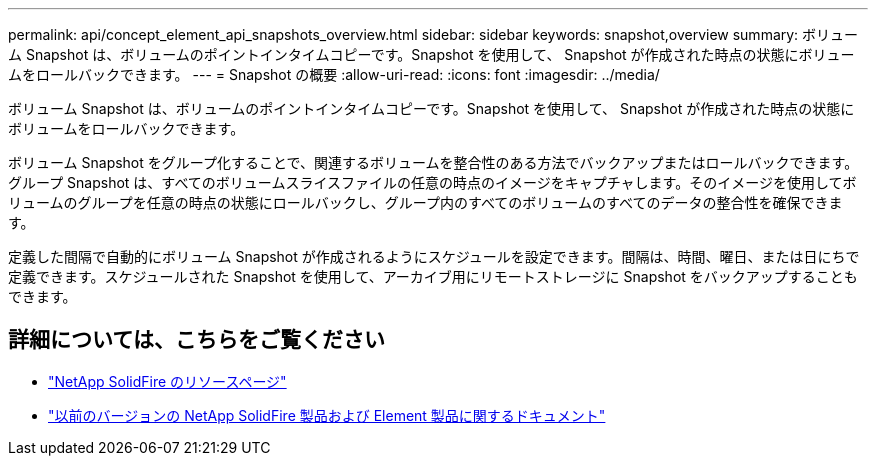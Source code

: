 ---
permalink: api/concept_element_api_snapshots_overview.html 
sidebar: sidebar 
keywords: snapshot,overview 
summary: ボリューム Snapshot は、ボリュームのポイントインタイムコピーです。Snapshot を使用して、 Snapshot が作成された時点の状態にボリュームをロールバックできます。 
---
= Snapshot の概要
:allow-uri-read: 
:icons: font
:imagesdir: ../media/


[role="lead"]
ボリューム Snapshot は、ボリュームのポイントインタイムコピーです。Snapshot を使用して、 Snapshot が作成された時点の状態にボリュームをロールバックできます。

ボリューム Snapshot をグループ化することで、関連するボリュームを整合性のある方法でバックアップまたはロールバックできます。グループ Snapshot は、すべてのボリュームスライスファイルの任意の時点のイメージをキャプチャします。そのイメージを使用してボリュームのグループを任意の時点の状態にロールバックし、グループ内のすべてのボリュームのすべてのデータの整合性を確保できます。

定義した間隔で自動的にボリューム Snapshot が作成されるようにスケジュールを設定できます。間隔は、時間、曜日、または日にちで定義できます。スケジュールされた Snapshot を使用して、アーカイブ用にリモートストレージに Snapshot をバックアップすることもできます。



== 詳細については、こちらをご覧ください

* https://www.netapp.com/data-storage/solidfire/documentation/["NetApp SolidFire のリソースページ"^]
* https://docs.netapp.com/sfe-122/topic/com.netapp.ndc.sfe-vers/GUID-B1944B0E-B335-4E0B-B9F1-E960BF32AE56.html["以前のバージョンの NetApp SolidFire 製品および Element 製品に関するドキュメント"^]


